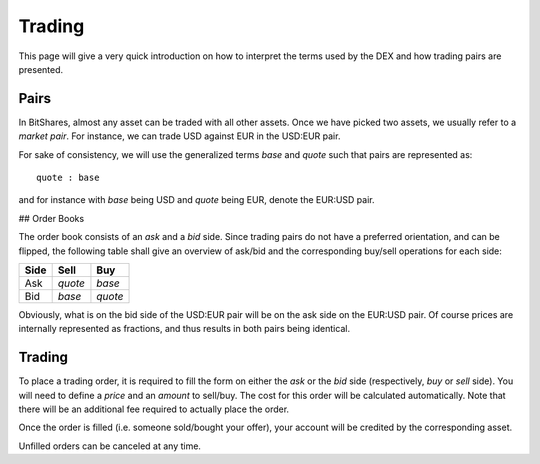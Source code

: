 *******
Trading
*******

This page will give a very quick introduction on how to interpret the terms used
by the DEX and how trading pairs are presented.

Pairs
#####

In BitShares, almost any asset can be traded with all other assets. Once we have
picked two assets, we usually refer to a *market pair*. For instance, we can
trade USD against EUR in the USD:EUR pair.

For sake of consistency, we will use the generalized terms *base* and *quote*
such that pairs are represented as::

    quote : base

and for instance with *base* being USD and *quote* being EUR, denote the EUR:USD
pair.

## Order Books

The order book consists of an *ask* and a *bid* side. Since trading pairs do not
have a preferred orientation, and can be flipped, the following table shall give
an overview of ask/bid and the corresponding buy/sell operations for each side:

+------------+---------+---------+
| Side       | Sell    | Buy     | 
+============+=========+=========+
| Ask        | *quote* | *base*  |
+------------+---------+---------+
| Bid        | *base*  | *quote* |
+------------+---------+---------+

Obviously, what is on the bid side of the USD:EUR pair will be on the ask side
on the EUR:USD pair. Of course prices are internally represented as fractions,
and thus results in both pairs being identical.

Trading
#######

To place a trading order, it is required to fill the form on either the *ask* or
the *bid* side (respectively, *buy* or *sell* side). You will need to define
a *price* and an *amount* to sell/buy. The cost for this order will be
calculated automatically. Note that there will be an additional fee required to
actually place the order.

Once the order is filled (i.e. someone sold/bought your offer), your account
will be credited by the corresponding asset.

Unfilled orders can be canceled at any time.

